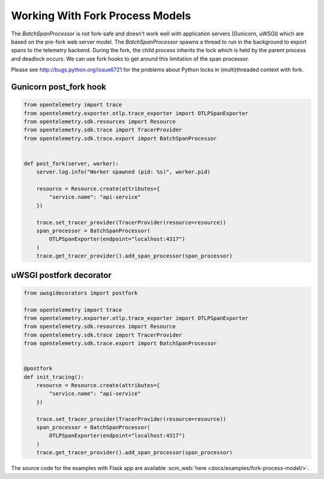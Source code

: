 Working With Fork Process Models
================================

The `BatchSpanProcessor` is not fork-safe and doesn't work well with application servers
(Gunicorn, uWSGI) which are based on the pre-fork web server model. The `BatchSpanProcessor`
spawns a thread to run in the background to export spans to the telemetry backend. During the fork, the child
process inherits the lock which is held by the parent process and deadlock occurs. We can use fork hooks to
get around this limitation of the span processor.

Please see http://bugs.python.org/issue6721 for the problems about Python locks in (multi)threaded
context with fork.

Gunicorn post_fork hook
-----------------------

.. code-block:: python

    from opentelemetry import trace
    from opentelemetry.exporter.otlp.trace_exporter import OTLPSpanExporter
    from opentelemetry.sdk.resources import Resource
    from opentelemetry.sdk.trace import TracerProvider
    from opentelemetry.sdk.trace.export import BatchSpanProcessor


    def post_fork(server, worker):
        server.log.info("Worker spawned (pid: %s)", worker.pid)

        resource = Resource.create(attributes={
            "service.name": "api-service"
        })

        trace.set_tracer_provider(TracerProvider(resource=resource))
        span_processor = BatchSpanProcessor(
            OTLPSpanExporter(endpoint="localhost:4317")
        )
        trace.get_tracer_provider().add_span_processor(span_processor)


uWSGI postfork decorator
------------------------

.. code-block:: python

    from uwsgidecorators import postfork

    from opentelemetry import trace
    from opentelemetry.exporter.otlp.trace_exporter import OTLPSpanExporter
    from opentelemetry.sdk.resources import Resource
    from opentelemetry.sdk.trace import TracerProvider
    from opentelemetry.sdk.trace.export import BatchSpanProcessor


    @postfork
    def init_tracing():
        resource = Resource.create(attributes={
            "service.name": "api-service"
        })

        trace.set_tracer_provider(TracerProvider(resource=resource))
        span_processor = BatchSpanProcessor(
            OTLPSpanExporter(endpoint="localhost:4317")
        )
        trace.get_tracer_provider().add_span_processor(span_processor)


The source code for the examples with Flask app are available :scm_web:`here <docs/examples/fork-process-model/>`.

